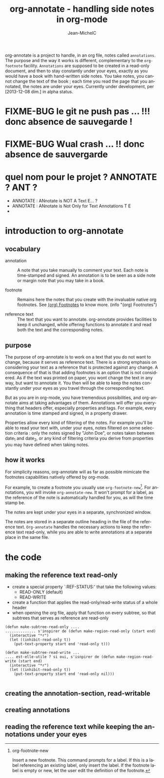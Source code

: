 #+TITLE: org-annotate - handling side notes in org-mode
#+LANGUAGE:  en
#+AUTHOR: Jean-MichelC
#+EMAIL:
#+DESCRIPTION: the file containing the code and the comments
#+KEYWORDS:  org-mode Emacs annotate notes side-notes
#+SEQ_TODO: FIXME-BUG FIXME-LIMITATION FIXED
#+STARTUP: nofninline
#+OPTIONS: toc:nil


#+BEGIN_ABSTRACT
org-annotate is a project to handle, in an org file, notes called =annotations=. The purpose and the way it works is different, complementary to the =org-footnote= facility. =Annotations= are supposed to be created in a read-only document, and then to stay constantly under your eyes, exactly as you would have a book with hand-written side notes. You take notes, you cannot change the text of the book ; each time you read the page that you annotated, the notes are under your eyes.
Currently under development, per [2013-12-08 dim.] in alpha status.
#+END_ABSTRACT
#+TOC: headlines 2

* FIXME-BUG le git ne push pas ... !!! donc absence de sauvegarde !
* FIXME-BUG Wual crash ... !! donc absence de sauvergarde
* quel nom pour le projet ? ANNOTATE ? ANT ?
- ANNOTATE : ANnotate is NOT A Text E... ?
- ANNOTATE : ANnotate is Not Only for Text Annotations T E
-



* introduction to org-annotate
:PROPERTIES:
:INITIAL_DATE: [2013-12-08 dim.]
:END:

** vocabulary
- annotation :: A note that you take manually to comment your text. Each note is time-stamped and signed. An annotation is to be seen as a side note or margin note that you may take in a book.

- footnote :: Remains here the notes that you create with the invaluable native org footnotes. See [[info:org#Footnotes][(org) Footnotes]] to know more. (info "(org) Footnotes")

- reference text :: The text that you want to annotate. org-annotate provides facilities to keep it unchanged, while offering functions to annotate it and read both the text and the corresponding notes.



** purpose
The purpose of org-annotate is to work on a text that you do not want to change, because it serves as reference text. There is a strong emphasis on considering your text as a reference that is protected against any change. A consequence of that is that adding footnotes is an option that is not considered. As if the text was printed on paper, you wont change the text in any way, but want to annotate it. You then will be able to keep the notes constantly under your eyes as you travel through the corresponding text.

But as you are in org-mode, you have tremendous possibilities, and org-annotate aims at taking advantages of them. Annotations will offer you everything that headers offer, especially properties and tags. For example, every annotation is time stamped and signed, in a property drawer.

Properties allow every kind of filtering of the notes. For example you'll be able to read your text with, under your eyes, notes filtered on some selection criteria : only the notes signed by "John Doe", or notes taken between date_1 and date_2, or any kind of filtering criteria you derive from properties you may have defined when taking notes.



** how it works
For simplicity reasons, org-annotate will as far as possible mimicate the footnotes capabilities natively offered by org-mode.

For example, to create a footnote you usually use =org-footnote-new=[fn:1]. For annotations, you will invoke =org-annotate-new=. It won't prompt for a label, as the reference of the note is automatically handled for you, as will the time stamp be.

The notes are kept under your eyes in a separate, synchronized window.

The notes are stored in a separate outline heading in the file of the reference text. =Org-annotate= handles the necessary actions to keep the reference text read-only, while you are able to write annotations at a separate place in the same file.

[fn:1]
org-footnote-new

Insert a new footnote. This command prompts for a label. If this is a label referencing an existing label, only insert the label. If the footnote label is empty or new, let the user edit the definition of the footnote.

* the code

** making the reference text read-only
- create a special property `:REF-STATUS:' that take the following values:
  - READ-ONLY (default)
  - READ-WRITE
- create a function that applies the read-only/read-write status of a whole header
- when opening the org file, apply that function on every subtree, so that subtrees that serves as reference are read-only
#+BEGIN_SRC elisp
(defun make-subtree-read-only ....
.............. s'inspirer de (defun make-region-read-only (start end)
  (interactive "*r")
  (let ((inhibit-read-only t))
    (put-text-property start end 'read-only t)))

(defun make-subtree-read-write ...
.... est-elle-utile ? si oui, s'isnpirer de (defun make-region-read-write (start end)
  (interactive "*r")
  (let ((inhibit-read-only t))
    (put-text-property start end 'read-only nil)))

#+END_SRC

** creating the annotation-section, read-writable

** creating annotations

** reading the reference text while keeping the annotations under your eyes
